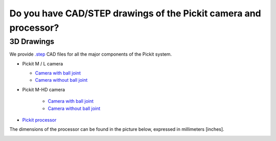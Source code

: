 .. _cad-resources:

Do you have CAD/STEP drawings of the Pickit camera and processor?
==================================================================

**3D Drawings**
---------------

We provide `.step <https://en.wikipedia.org/wiki/ISO_10303-21>`__ CAD files for all the major components of the Pickit system.

-  Pickit M / L camera

   - `Camera with ball joint <https://drive.google.com/uc?export=download&id=1cPR-A9d6ujf8N8h6TLvKILG44XnRGMR5>`__ 

   - `Camera without ball joint <https://drive.google.com/uc?export=download&id=1hywnuQMKlDQNJrglEhbC46-kbfEYXrY3>`__ 

- Pickit M-HD camera

   - `Camera with ball joint <https://drive.google.com/uc?export=download&id=1ztnznxoEVus6MxSCfneeqMu4tz9ENZP1>`__ 

   - `Camera without ball joint <https://drive.google.com/uc?export=download&id=1-P-42zCYXFKROGg8Kwn50O7hWN4IOIB1>`__  

-  `Pickit
   processor <https://drive.google.com/uc?export=download&id=0B87wvNgWersoWWNxbXRta05IRUk>`__

The dimensions of the processor can be found in the picture below,
expressed in millimeters [inches].

.. image:: /assets/images/faq/Dimensions-pickit-processor.png
